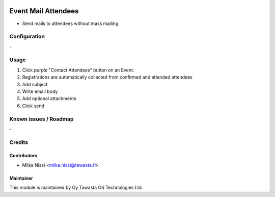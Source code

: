 .. image:: https://img.shields.io/badge/licence-AGPL--3-blue.svg
   :target: http://www.gnu.org/licenses/agpl-3.0-standalone.html
   :alt: License: AGPL-3

====================
Event Mail Attendees
====================
* Send mails to attendees without mass mailing

Configuration
=============
\-

Usage
=====
1. Click purple "Contact Attendees" button on an Event.
2. Registrations are automatically collected from confirmed and attended attendees
3. Add subject
4. Write email body
5. Add optional attachments
6. Click send

Known issues / Roadmap
======================
\-

Credits
=======

Contributors
------------

* Miika Nissi <miika.nissi@tawasta.fi>

Maintainer
----------

.. image:: http://tawasta.fi/templates/tawastrap/images/logo.png
   :alt: Oy Tawasta OS Technologies Ltd.
   :target: http://tawasta.fi/

This module is maintained by Oy Tawasta OS Technologies Ltd.

